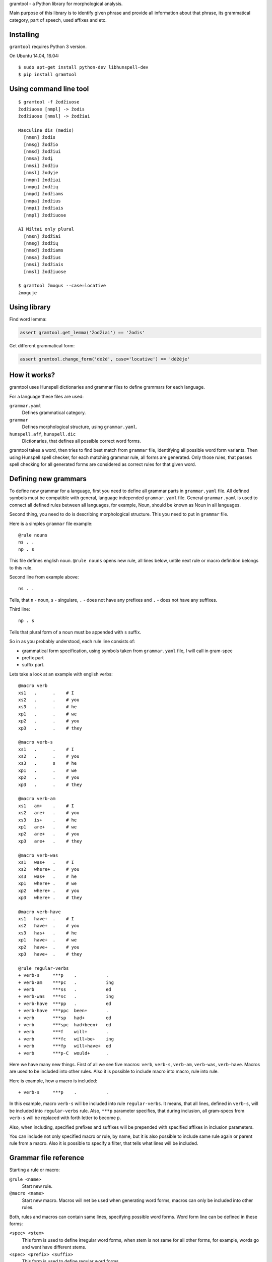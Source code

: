 gramtool - a Python library for morphological analysis.

Main purpose of this library is to identify given phrase and provide all
information about that phrase, its grammatical category, part of speech, used
affixes and etc.


Installing
==========

``gramtool`` requires Python 3 version.

On Ubuntu 14.04, 16.04::

    $ sudo apt-get install python-dev libhunspell-dev
    $ pip install gramtool


Using command line tool
=======================

::

    $ gramtool -f žodžiuose
    žodžiuose [nmpl] -> žodis
    žodžiuose [nmsl] -> žodžiai

    Masculine dis (medis)
      [nmsn] žodis
      [nmsg] žodžio
      [nmsd] žodžiui
      [nmsa] žodį
      [nmsi] žodžiu
      [nmsl] žodyje
      [nmpn] žodžiai
      [nmpg] žodžių
      [nmpd] žodžiams
      [nmpa] žodžius
      [nmpi] žodžiais
      [nmpl] žodžiuose

    AI Miltai only plural
      [nmsn] žodžiai
      [nmsg] žodžių
      [nmsd] žodžiams
      [nmsa] žodžius
      [nmsi] žodžiais
      [nmsl] žodžiuose

    $ gramtool žmogus --case=locative
    žmoguje


Using library
=============

Find word lemma:

.. code-block:: python

    assert gramtool.get_lemma('žodžiai') == 'žodis'


Get different grammatical form:

.. code-block:: python

    assert gramtool.change_form('dėžė', case='locative') == 'dėžėje'


How it works?
=============

gramtool uses Hunspell dictionaries and grammar files to define grammars for
each language.

For a language these files are used:

``grammar.yaml``
    Defines grammatical category.

``grammar``
    Defines morphological structure, using ``grammar.yaml``.

``hunspell.aff``, ``hunspell.dic``
    Dictionaries, that defines all possible correct word forms.


gramtool takes a word, then tries to find best match from ``grammar`` file,
identifying all possible word form variants. Then using Hunspell spell checker,
for each matching grammar rule, all forms are generated. Only those rules, that
passes spell checking for all generated forms are considered as correct rules
for that given word.


Defining new grammars
=====================

To define new grammar for a language, first you need to define all grammar
parts in ``grammar.yaml`` file. All defined symbols must be compatible with
general, language independed ``grammar.yaml`` file. General ``grammar.yaml`` is
used to connect all defined rules between all languages, for example, Noun,
should be known as Noun in all languages.

Second thing, you need to do is describing morphological structure. This you
need to put in ``grammar`` file.

Here is a simples ``grammar`` file example::

    @rule nouns
    ns . .
    np . s

This file defines english noun. ``@rule nouns`` opens new rule, all lines
below, untile next rule or macro definition belongs to this rule.

Second line from example above::

    ns . .

Tells, that ``n`` - noun, ``s`` - singulare, ``.`` - does not have any prefixes
and ``.`` - does not have any suffixes.

Third line::

    np . s

Tells that plural form of a noun must be appended with ``s`` suffix.

So in as you probably understood, each rule line consists of:

* grammatical form specification, using symbols taken from ``grammar.yaml``
  file, I will call in gram-spec

* prefix part

* suffix part.

Lets take a look at an example with english verbs::

    @macro verb
    xs1   .      .    # I
    xs2   .      .    # you
    xs3   .      .    # he
    xp1   .      .    # we
    xp2   .      .    # you
    xp3   .      .    # they

    @macro verb-s
    xs1   .      .    # I
    xs2   .      .    # you
    xs3   .      s    # he
    xp1   .      .    # we
    xp2   .      .    # you
    xp3   .      .    # they

    @macro verb-am
    xs1   am+    .    # I
    xs2   are+   .    # you
    xs3   is+    .    # he
    xp1   are+   .    # we
    xp2   are+   .    # you
    xp3   are+   .    # they

    @macro verb-was
    xs1   was+   .    # I
    xs2   where+ .    # you
    xs3   was+   .    # he
    xp1   where+ .    # we
    xp2   where+ .    # you
    xp3   where+ .    # they

    @macro verb-have
    xs1   have+  .    # I
    xs2   have+  .    # you
    xs3   has+   .    # he
    xp1   have+  .    # we
    xp2   have+  .    # you
    xp3   have+  .    # they

    @rule regular-verbs
    + verb-s     ***p    .           .
    + verb-am    ***pc   .           ing
    + verb       ***ss   .           ed
    + verb-was   ***sc   .           ing
    + verb-have  ***pp   .           ed
    + verb-have  ***ppc  been+       .
    + verb       ***sp   had+        ed
    + verb       ***spc  had+been+   ed
    + verb       ***f    will+       .
    + verb       ***fc   will+be+    ing
    + verb       ***fp   will+have+  ed
    + verb       ***p-C  would+      .

Here we have many new things. First of all we see five macros: ``verb``,
``verb-s``, ``verb-am``, ``verb-was``, ``verb-have``. Macros are used to be
included into other rules. Also it is possible to include macro into macro,
rule into rule.

Here is example, how a macro is included::

    + verb-s     ***p    .           .

In this example, macro ``verb-s`` will be included into rule ``regular-verbs``.
It means, that all lines, defined in ``verb-s``, will be included into
``regular-verbs`` rule. Also, ``***p`` parameter specifies, that during
inclusion, all gram-specs from ``verb-s`` will be replaced with forth letter to
become ``p``.

Also, when including, specified prefixes and suffixes will be prepended with
specified affixes in inclusion parameters.

You can include not only specified macro or rule, by name, but it is also
possible to include same rule again or parent rule from a macro. Also it is
possible to specify a filter, that tells what lines will be included.


Grammar file reference
======================

Starting a rule or macro:

``@rule <name>``
    Start new rule.

``@macro <name>``
    Start new macro. Macros will net be used when generating word forms, macros
    can only be included into other rules.

Both, rules and macros can contain same lines, specifying possible word forms.
Word form line can be defined in these forms:

``<spec> <stem>``
    This form is used to define irregular word forms, when stem is not same for
    all other forms, for example, words go and went have different stems.

``<spec> <prefix> <suffix>``
    This form is used to define regular word forms.

Both, rules and macros can contain includes:

``+[<level>] <name>``
    Simple include form. Just includes all lines from rule or macro named with
    ``<name>``.

    ``<name>`` has several special symbols:

    ``.`` - include self lines.

    ``@`` - include top most rule lines.

    Optional level is a number that restricts included lines to only those with
    lower inclusion level. Inclusion level is assigned to each line when
    inclusio is performed. Each line after inclusion has level as specified in
    ``+[<level>]``.

``+[<level>] <name> <spec> <prefix> <suffix>``
    Same as above, but all included lines will be extended with ``<spec>`` and
    specified ``<prefix>`` and ``<suffix>`` will be prepended to prefixes and
    suffixes of included line.

``+[<level>] <name> <spec> <prefix> <suffix> <filter>``
    Same as above, but will be included only lines, whose ``<spec>`` will match
    specified ``<filter>``.
